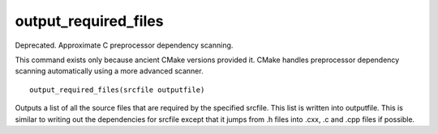 output_required_files
---------------------

Deprecated.  Approximate C preprocessor dependency scanning.

This command exists only because ancient CMake versions provided it.
CMake handles preprocessor dependency scanning automatically using a
more advanced scanner.

::

  output_required_files(srcfile outputfile)

Outputs a list of all the source files that are required by the
specified srcfile.  This list is written into outputfile.  This is
similar to writing out the dependencies for srcfile except that it
jumps from .h files into .cxx, .c and .cpp files if possible.
